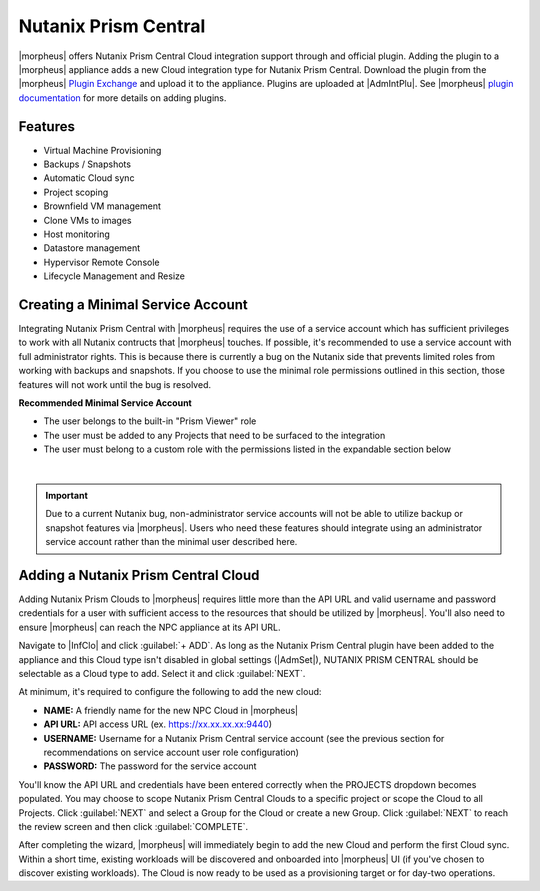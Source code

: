 Nutanix Prism Central
---------------------

|morpheus| offers Nutanix Prism Central Cloud integration support through and official plugin. Adding the plugin to a |morpheus| appliance adds a new Cloud integration type for Nutanix Prism Central. Download the plugin from the |morpheus| `Plugin Exchange <https://share.morpheusdata.com/morpheus-nutanix-prism/about>`_ and upload it to the appliance. Plugins are uploaded at |AdmIntPlu|. See |morpheus| `plugin documentation <https://docs.morpheusdata.com/en/latest/administration/integrations/integrations.html#plugins>`_ for more details on adding plugins.

Features
^^^^^^^^

* Virtual Machine Provisioning
* Backups / Snapshots
* Automatic Cloud sync
* Project scoping
* Brownfield VM management
* Clone VMs to images
* Host monitoring
* Datastore management
* Hypervisor Remote Console
* Lifecycle Management and Resize

Creating a Minimal Service Account
^^^^^^^^^^^^^^^^^^^^^^^^^^^^^^^^^^

Integrating Nutanix Prism Central with |morpheus| requires the use of a service account which has sufficient privileges to work with all Nutanix contructs that |morpheus| touches. If possible, it's recommended to use a service account with full administrator rights. This is because there is currently a bug on the Nutanix side that prevents limited roles from working with backups and snapshots. If you choose to use the minimal role permissions outlined in this section, those features will not work until the bug is resolved.

**Recommended Minimal Service Account**

- The user belongs to the built-in "Prism Viewer" role
- The user must be added to any Projects that need to be surfaced to the integration
- The user must belong to a custom role with the permissions listed in the expandable section below

.. toggle-header:: :header: **Required Custom Role Permissions**

    - Access Console VM
    - Allow Cross Cluster VM Migration
    - Allow VM Power Off
    - Allow VM Power On
    - Allow VM Reboot
    - Allow VM Reset
    - Allow VM Volume Group Connection
    - Clone VM
    - Copy Image Remote
    - Create External Subnet
    - Create Image
    - Create Layer2 Stretch
    - Create Overlay Subnet
    - Create Subnet
    - Create VM
    - Delete External Subnet
    - Delete Image
    - Delete Layer2 Stretch
    - Delete Subnet
    - Delete VM
    - Delete VM Recovery Point
    - Deploy VM Templates
    - Expand VM Disk Size
    - Export VM
    - Mount VM CDROM
    - Restore VM Recovery Point
    - Revert VM
    - Snapshot VM
    - Unmount VM CDROM
    - Update Cluster
    - Update Container Disks
    - Update External Subnet
    - Update Image
    - Update Layer2 Stretch
    - Update Overlay Subnet
    - Update Subnet
    - Update VM
    - Update VM Boot Config
    - Update VM Categories
    - Update VM CPU
    - Update VM Description
    - Update VM Disk List
    - Update VM GPU List
    - Update VM Memory
    - Update VM Memory Overcommit
    - Update VM Name
    - Update VM NGT Config
    - Update VM NIC List
    - Update VM Owner
    - Update VM Power State
    - Update VM Power State Mechanism
    - Update VM Project
    - Update VM Recovery Point
    - View Availability Zone
    - View Category
    - View Cluster
    - View Cluster Networking Capabilities
    - View Container
    - View Container Datastore
    - View Container Stats
    - View Dashboard
    - View External Subnet
    - View Host
    - View Image
    - View Layer2 Stretch
    - View Layer2 Stretch Related Entities
    - View Marketplace Item
    - View Name Category
    - View Network Gateway
    - View Overlay Subnet
    - View Project
    - View Storage Pool
    - View Subnet
    - View Value Category
    - View vCenter Cluster
    - View vCenter Container
    - View vCenter Node
    - View vCenter VM
    - View Virtual Switch
    - View VM
    - View VM Host Affinity Policy
    - View VM Recovery Point
    - View VM Templates
    - View VPC
    - View Vpn Connection

|

.. IMPORTANT:: Due to a current Nutanix bug, non-administrator service accounts will not be able to utilize backup or snapshot features via |morpheus|. Users who need these features should integrate using an administrator service account rather than the minimal user described here.

Adding a Nutanix Prism Central Cloud
^^^^^^^^^^^^^^^^^^^^^^^^^^^^^^^^^^^^

Adding Nutanix Prism Clouds to |morpheus| requires little more than the API URL and valid username and password credentials for a user with sufficient access to the resources that should be utilized by |morpheus|. You'll also need to ensure |morpheus| can reach the NPC appliance at its API URL.

Navigate to |InfClo| and click :guilabel:`+ ADD`. As long as the Nutanix Prism Central plugin have been added to the appliance and this Cloud type isn't disabled in global settings (|AdmSet|), NUTANIX PRISM CENTRAL should be selectable as a Cloud type to add. Select it and click :guilabel:`NEXT`.

.. image:: /images/clouds/npc/pickType.png
  :width: 50%

At minimum, it's required to configure the following to add the new cloud:

- **NAME:** A friendly name for the new NPC Cloud in |morpheus|
- **API URL:** API access URL (ex. https://xx.xx.xx.xx:9440)
- **USERNAME:** Username for a Nutanix Prism Central service account (see the previous section for recommendations on service account user role configuration)
- **PASSWORD:** The password for the service account

You'll know the API URL and credentials have been entered correctly when the PROJECTS dropdown becomes populated. You may choose to scope Nutanix Prism Central Clouds to a specific project or scope the Cloud to all Projects. Click :guilabel:`NEXT` and select a Group for the Cloud or create a new Group. Click :guilabel:`NEXT` to reach the review screen and then click :guilabel:`COMPLETE`.

.. image:: /images/clouds/npc/configureCloud.png
  :width: 50%

After completing the wizard, |morpheus| will immediately begin to add the new Cloud and perform the first Cloud sync. Within a short time, existing workloads will be discovered and onboarded into |morpheus| UI (if you've chosen to discover existing workloads). The Cloud is now ready to be used as a provisioning target or for day-two operations.
